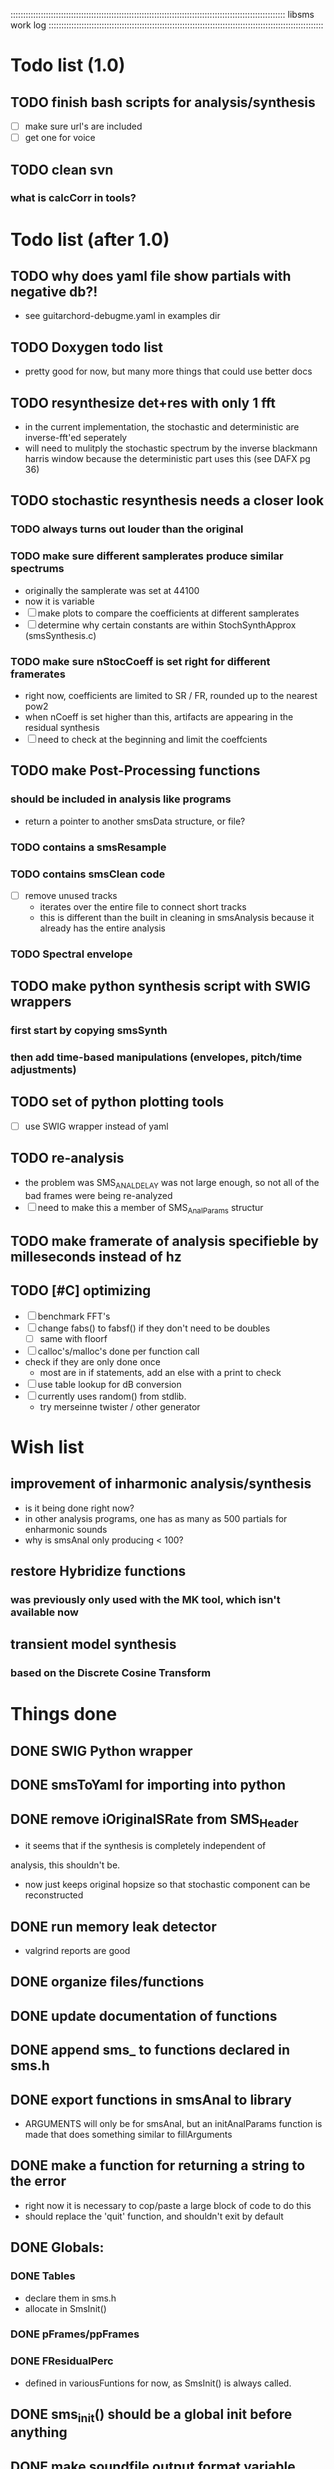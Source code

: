 # use emacs org-mode for pretty colors
:::::::::::::::::::::::::::::::::::::::::::::::::::::::::::::::::::::::::::::::::::::::::::::::::::::::::::::
libsms work log
:::::::::::::::::::::::::::::::::::::::::::::::::::::::::::::::::::::::::::::::::::::::::::::::::::::::::::::
* Todo list (1.0)
** TODO finish bash scripts for analysis/synthesis
   - [ ] make sure url's are included
   - [ ] get one for voice
** TODO clean svn
*** what is calcCorr in tools?
* Todo list (after 1.0)
** TODO why does yaml file show partials with negative db?!
   - see guitarchord-debugme.yaml in examples dir
** TODO Doxygen todo list
   - pretty good for now, but many more things that could use better docs
** TODO resynthesize det+res with only 1 fft
   - in the current implementation, the stochastic and deterministic are inverse-fft'ed
     seperately
   - will need to mulitply the stochastic spectrum by the inverse blackmann harris
     window because the deterministic part uses this (see DAFX pg 36)
** TODO stochastic resynthesis needs a closer look
*** TODO always turns out louder than the original
*** TODO make sure different samplerates produce similar spectrums
    - originally the samplerate was set at 44100
    -  now it is variable
    - [ ] make plots to compare the coefficients at different samplerates
    - [ ] determine why certain constants are within StochSynthApprox (smsSynthesis.c)
*** TODO make sure nStocCoeff is set right for different framerates
    - right now, coefficients are limited to SR / FR, rounded up to the nearest pow2
    - when nCoeff is set higher than this, artifacts are appearing in the residual synthesis
    - [ ] need to check at the beginning and limit the coeffcients
** TODO make Post-Processing functions
*** should be included in analysis like programs
    - return a pointer to another smsData structure, or file?
*** TODO contains a smsResample 
*** TODO contains smsClean code
    - [ ] remove unused tracks
     - iterates over the entire file to connect short tracks
     - this is different than the built in cleaning in smsAnalysis because it
       already has the entire analysis
*** TODO Spectral envelope
** TODO make python synthesis script with SWIG wrappers
*** first start by copying smsSynth 
*** then add time-based manipulations (envelopes, pitch/time adjustments)
** TODO set of python plotting tools
    - [ ] use SWIG wrapper instead of yaml
** TODO re-analysis
   - the problem was SMS_ANAL_DELAY was not large enough, so not all of the
     bad frames were being re-analyzed
   - [ ] need to make this a member of SMS_AnalParams structur
** TODO make framerate of analysis specifieble by milleseconds instead of hz
** TODO [#C] optimizing
   - [ ] benchmark FFT's
   - [ ] change fabs() to fabsf() if they don't need to be doubles
     - [ ] same with floorf
   - [ ] calloc's/malloc's done per function call
   - check if they are only done once
       - most are in if statements, add an else with a print to check
   - [ ] use table lookup for dB conversion
   - [ ] currently uses random() from stdlib.
          - try merseinne twister / other generator
* Wish list
** improvement of inharmonic analysis/synthesis
   - is it being done right now?
   - in other analysis programs, one has as many as 500 partials for enharmonic sounds
   - why is smsAnal only producing < 100?
** restore Hybridize functions
*** was previously only used with the MK tool, which isn't available now
** transient model synthesis
*** based on the Discrete Cosine Transform
* Things done
** DONE SWIG Python wrapper
** DONE smsToYaml for importing into python
** DONE remove iOriginalSRate from SMS_Header
   - it seems that if the synthesis is completely independent of 
   analysis, this shouldn't be.
   - now just keeps original hopsize so that stochastic component
     can be reconstructed
** DONE run memory leak detector
   - valgrind reports are good
** DONE organize files/functions
** DONE update documentation of functions
** DONE append sms_ to functions declared in sms.h
** DONE export functions in smsAnal to library
     - ARGUMENTS will only be for smsAnal, but an initAnalParams
        function is made that does something similar to fillArguments
** DONE make a function for returning a string to the error
   - right now it is necessary to cop/paste a large block of code to do this
   - should replace the 'quit' function, and shouldn't exit by default
** DONE Globals:
*** DONE Tables
    - declare them in sms.h
    - allocate in SmsInit()
*** DONE pFrames/ppFrames
*** DONE FResidualPerc
        - defined in variousFuntions for now, as SmsInit() is always called.
** DONE sms_init() should be a global init before anything
** DONE make soundfile output format variable
** DONE convert from short to floating point data
   - will need this for pd anyway
   - everything is computed in float point, so why range from 0-16000   then?
** DONE move smsMod's stochostic gain adjusting to smsSynth
   - should stocGain be available for all stoc types?
** DONE make sure pFStocGain is always set
     - zero if no stoc component, 1 if wave, or val if StocSpectrum
** DONE FFTW3f for fft's
*** DONE Spectrum
    - deterministic seems to be handled correctly.. or is it?
    - not stochastic
       - PeakDetection is producing different results
       - so, Spectrum must not be right identical yet
*** DONE start with SineSynthIFFT until it sounds right
**** questions about SineSynthIFFT()
     - [ ] why is nBins set to 8?
            - SincTab is also hardcoded for index = 0:8
     - [ ] why is the real component obtained by Mag * sin(theta)?
            - shouldn't it be cos(theta)?
** DONE switch build scripts to scons
   - [X] get env. exporting/importing fixed
   - [X] add install/uninstall functionality
** DONE convert README's to manpages.
   - [ ] update to fit new parameters
   - [ ] proofread** DONE [#B] update USAGE arguments to tell what different values do
** DONE should have the option to store residual in audio samples or STFT frames
*** TODO organize analParams to allow for options:
   - [X] sound samples
   - [X] filter approximation
   - [X] no stachostic component
*** TODO reorganization of SmsSynthesis
**** possible types
***** Deterministic only, OSC
***** Deterministic only, IFFT
***** Stoc only, IFFT
***** Stoc only, waveform
***** Stoc only, Approx
***** Deterministic + Stoc, IFFT
***** Deterministic + Stoc, IFFT + Approx
***** Deterministic + Stoc, IFFT + Waveform
***** Deterministic + Stoc, OSC + IFFT
***** Deterministic + Stoc, OSC + Approx
***** Deterministic + Stoc, OSC + Waveform

*** TODO Store Residual as STFT 
    - does imag need to be stored?
       - yes, it is cheaper to store/recall than to make a random one
    - [ ] allocate memory
    - [X] need sizeDFT in SMS_HEADER (i think)
    - should this be 2x hopsize because there is overlap of 50%?
    - [ ] store in stochAnalysis (probably should be somewhere else..)
    - [ ] make sure it is correctly stored in smsToYaml/smsPrint
*** TODO modify smsResample to concatenate stocWave data
    - [ ] will take adding iWaveSamples to SMS_DATA
** DONE make samplerate independant of analysis/synthesis
*** Investigating samplerate/framerate dependencies:
**** How is resample making the current SMS_DATA frame?

*** In order for real-time synthesis:
**** iLastSample in smsSynth must be replaced with 
        - iNumSamples will be a predefined buffer of samples to synthesis at one time,
          indepenent of synthesis blocksize       

